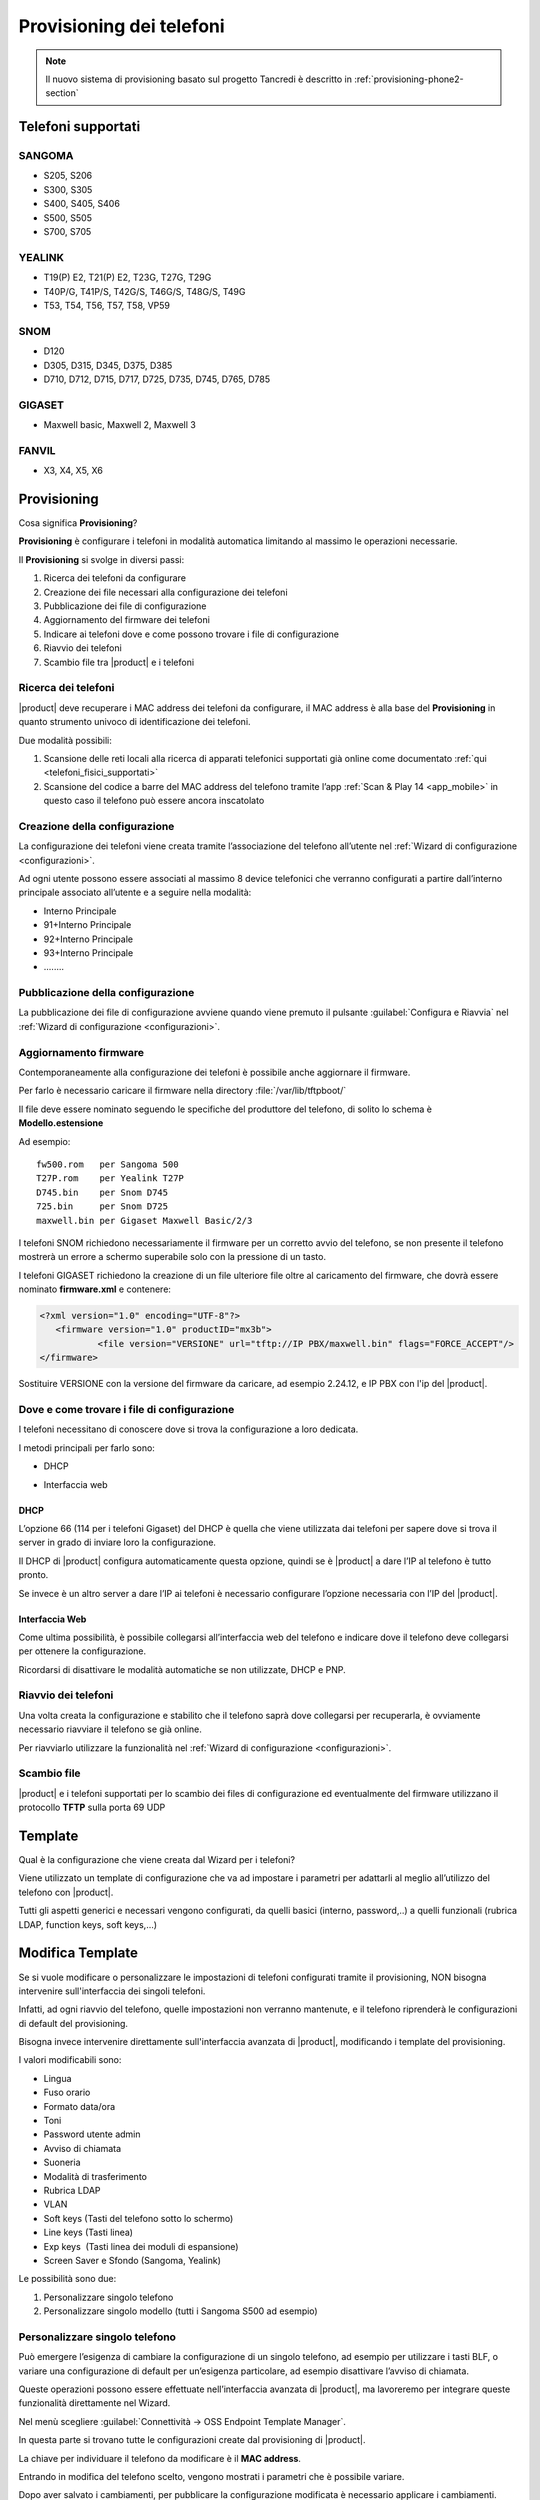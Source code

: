=========================
Provisioning dei telefoni
=========================

.. note::

   Il nuovo sistema di provisioning basato sul progetto Tancredi è descritto in
   :ref:`provisioning-phone2-section`


Telefoni supportati
===================

SANGOMA 
-------
* S205, S206
* S300, S305
* S400, S405, S406 
* S500, S505
* S700, S705

YEALINK 
-------

* T19(P) E2, T21(P) E2, T23G, T27G, T29G
* T40P/G, T41P/S, T42G/S, T46G/S, T48G/S, T49G
* T53, T54, T56, T57, T58, VP59

SNOM    
----

* D120
* D305, D315, D345, D375, D385
* D710, D712, D715, D717, D725, D735, D745, D765, D785

GIGASET 
-------

* Maxwell basic, Maxwell 2, Maxwell 3
   
FANVIL
------

* X3, X4, X5, X6


Provisioning
============

Cosa significa **Provisioning**?

**Provisioning** è configurare i telefoni in modalità automatica limitando al massimo le operazioni necessarie.

Il **Provisioning** si svolge in diversi passi:

1. Ricerca dei telefoni da configurare
2. Creazione dei file necessari alla configurazione dei telefoni
3. Pubblicazione dei file di configurazione
4. Aggiornamento del firmware dei telefoni
5. Indicare ai telefoni dove e come possono trovare i file di configurazione
6. Riavvio dei telefoni
7. Scambio file tra |product| e i telefoni


Ricerca dei telefoni
--------------------

|product| deve recuperare i MAC address dei telefoni da configurare, il MAC address è alla base del **Provisioning** in quanto strumento univoco di identificazione dei telefoni.

Due modalità possibili:

1. Scansione delle reti locali alla ricerca di apparati telefonici supportati già online come documentato :ref:`qui <telefoni_fisici_supportati>`
2. Scansione del codice a barre del MAC address del telefono tramite l’app :ref:`Scan & Play 14 <app_mobile>` in questo caso il telefono può essere ancora inscatolato

Creazione della configurazione
------------------------------
La configurazione dei telefoni viene creata tramite l’associazione del telefono all’utente nel :ref:`Wizard di configurazione <configurazioni>`.

Ad ogni utente possono essere associati al massimo 8 device telefonici che verranno configurati a partire dall’interno principale associato all’utente e a seguire nella modalità:

* Interno Principale
* 91+Interno Principale
* 92+Interno Principale
* 93+Interno Principale
* \.\.\.\.\.\.\.\.

Pubblicazione della configurazione
----------------------------------

La pubblicazione dei file di configurazione avviene quando viene premuto il pulsante :guilabel:`Configura e Riavvia` nel :ref:`Wizard di configurazione <configurazioni>`.

Aggiornamento firmware
----------------------

Contemporaneamente alla configurazione dei telefoni è possibile anche aggiornare il firmware.

Per farlo è necessario caricare il firmware nella directory :file:`/var/lib/tftpboot/`

Il file deve essere nominato seguendo le specifiche del produttore del telefono, di solito lo schema è **Modello.estensione** 

Ad esempio:  

::

 fw500.rom   per Sangoma 500
 T27P.rom    per Yealink T27P
 D745.bin    per Snom D745
 725.bin     per Snom D725
 maxwell.bin per Gigaset Maxwell Basic/2/3  


I telefoni SNOM richiedono necessariamente il firmware per un corretto avvio del telefono, se non presente il telefono mostrerà un errore a schermo superabile solo con la pressione di un tasto.

I telefoni GIGASET richiedono la creazione di un file ulteriore file oltre al caricamento del firmware, che dovrà essere nominato **firmware.xml** e contenere:

.. code-block:: bash

 <?xml version="1.0" encoding="UTF-8"?>
    <firmware version="1.0" productID="mx3b">
            <file version="VERSIONE" url="tftp://IP PBX/maxwell.bin" flags="FORCE_ACCEPT"/>
 </firmware>

Sostituire VERSIONE con la versione del firmware da caricare, ad esempio 2.24.12, e IP PBX con l'ip del |product|.


Dove e come trovare i file di configurazione
--------------------------------------------

I telefoni necessitano di conoscere dove si trova la configurazione a loro dedicata.

I metodi principali per farlo sono:

* DHCP
.. * Plug & Play(PNP)
* Interfaccia web


DHCP
~~~~

L’opzione 66 (114 per i telefoni Gigaset) del DHCP è quella che viene utilizzata dai telefoni per sapere dove si trova il server in grado di inviare loro la configurazione.

Il DHCP di |product| configura automaticamente questa opzione, quindi se è |product| a dare l’IP al telefono è tutto pronto.

Se invece è un altro server a dare l’IP ai telefoni è necessario configurare l’opzione necessaria con l’IP del |product|.


.. Plug & Play(PNP)
.. ~~~~~~~~~~~~~~~~

.. Il servizio Plug & Play che molti modelli supportano consente ai telefoni di autonomamente cercare in rete un server in grado di configurarli.

.. I telefoni effettuano traffico multicast alla ricerca del server della configurazione, |product| risponde a queste connessioni proponendosi.

.. Data la natura del protocollo, il successo del Plug & Play dipende molto dalla rete in cui viene utilizzato, switch, hub, virtualizzazione possono bloccare le richieste.


Interfaccia Web
~~~~~~~~~~~~~~~

Come ultima possibilità, è possibile collegarsi all’interfaccia web del telefono e indicare dove il telefono deve collegarsi per ottenere la configurazione.

Ricordarsi di disattivare le modalità automatiche se non utilizzate, DHCP e PNP.


Riavvio dei telefoni
--------------------

Una volta creata la configurazione e stabilito che il telefono saprà dove collegarsi per recuperarla, è ovviamente necessario riavviare il telefono se già online.

Per riavviarlo utilizzare la funzionalità nel :ref:`Wizard di configurazione <configurazioni>`.


Scambio file
------------

|product| e i telefoni supportati per lo scambio dei files di configurazione ed eventualmente del firmware utilizzano il protocollo **TFTP** sulla porta 69 UDP


Template
========

Qual è la configurazione che viene creata dal Wizard per i telefoni?

Viene utilizzato un template di configurazione che va ad impostare i parametri per adattarli al meglio all’utilizzo del telefono con |product|.

Tutti gli aspetti generici e necessari vengono configurati, da quelli basici (interno, password,..) a quelli funzionali (rubrica LDAP, function keys, soft keys,...)


Modifica Template
=================

Se si vuole modificare o personalizzare le impostazioni di telefoni configurati tramite il provisioning, NON bisogna intervenire sull'interfaccia dei singoli telefoni.

Infatti, ad ogni riavvio del telefono, quelle impostazioni non verranno mantenute, e il telefono riprenderà le configurazioni di default del provisioning.

Bisogna invece intervenire direttamente sull'interfaccia avanzata di |product|, modificando i template del provisioning. 

I valori modificabili sono:

* Lingua                                                         
* Fuso orario
* Formato data/ora                                        
* Toni
* Password utente admin                              
* Avviso di chiamata
* Suoneria                                                     
* Modalità di trasferimento
* Rubrica LDAP                                             
* VLAN
* Soft keys (Tasti del telefono sotto lo schermo)                                                    
* Line keys (Tasti linea)
* Exp keys  (Tasti linea dei moduli di espansione)                                                                                                                 
* Screen Saver e Sfondo (Sangoma, Yealink)

Le possibilità sono due:

1. Personalizzare singolo telefono

2. Personalizzare singolo modello (tutti i Sangoma S500 ad esempio)


Personalizzare singolo telefono
-------------------------------

Può emergere l’esigenza di cambiare la configurazione di un singolo telefono, ad esempio per utilizzare i tasti BLF, o variare una configurazione di default per un’esigenza particolare, ad esempio disattivare l’avviso di chiamata.

Queste operazioni possono essere effettuate nell’interfaccia avanzata di |product|, ma lavoreremo per integrare queste funzionalità direttamente nel Wizard.

Nel menù scegliere :guilabel:`Connettività -> OSS Endpoint Template Manager`.

In questa parte si trovano tutte le configurazioni create dal provisioning di |product|.

La chiave per individuare il telefono da modificare è il **MAC address**.

Entrando in modifica del telefono scelto, vengono mostrati i parametri che è possibile variare.

Dopo aver salvato i cambiamenti, per pubblicare la configurazione modificata è necessario applicare i cambiamenti.

Rimane il riavvio del dispositivo per consentire al telefono di recuperare la nuova configurazione, da effettuare con le modalità solite nel :ref:`Wizard di configurazione <configurazioni>` o da :guilabel:`Connettività -> OSS Endpoint Device List`.


Personalizzare singolo modello
------------------------------

Se l’esigenza invece quella di modificare la configurazione non di un singolo telefono ma quella di tutti i telefoni dello stesso modello, ad esempio tutti i telefoni Sangoma 500, non agiremo su una configurazione legata ad un MAC address ma dovremo creare un template ad hoc. 

Queste operazioni possono essere effettuate nell’interfaccia avanzata di |product|.

Nel menù scegliere :guilabel:`Connettività -> OSS Endpoint Template Manager`.

Cliccare in :guilabel:`Aggiungi Nuovo Template`.

Indicare il template che verrà utilizzato come base per la nuova configurazione.

Variare i parametri come si desidera per i telefoni.

Dopo aver creato un nuovo template per un modello specifico di telefono, è necessario segnalare a |product| per quali dei telefoni che sono stati già configurati utilizzarlo in sostituzione di quello standard.

Nel menù scegliere :guilabel:`Connettività -> OSS Endpoint Device List`.

Se si desidera utilizzare il template creato per diversi telefoni del modello scelto ma non per la loro totalità:

* selezionare il primo telefono a cui applicare il template appena creato
* fare clic su :guilabel:`Edit` (il simbolo della matita): il telefono apparirà nella parte alta della pagina, nella sezione Edit device
* nella voce Template, selezionare il template appena creato
* salvare il template
* applicare i cambiamenti
* riavviare il telefono (al riavvio, il telefono verrà configurato sulla base del template appena creato) con le modalità solite nel :ref:`Wizard di configurazione <configurazioni>` o sfruttando le funzionalità nelle opzioni globali a fondo pagina
* ripetere i passi per ogni telefono


Se invece si desidera variare la totalità dei telefoni del modello per cui è stato creato il template personalizzato è sufficiente utilizzare le opzioni globali a fondo pagina.

